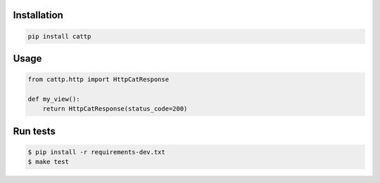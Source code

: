 Installation
------------

.. code-block:: sh

   pip install cattp

Usage
-----

.. code-block:: python

   from cattp.http import HttpCatResponse

   def my_view():
       return HttpCatResponse(status_code=200)

Run tests
---------

.. code-block:: sh

   $ pip install -r requirements-dev.txt
   $ make test



